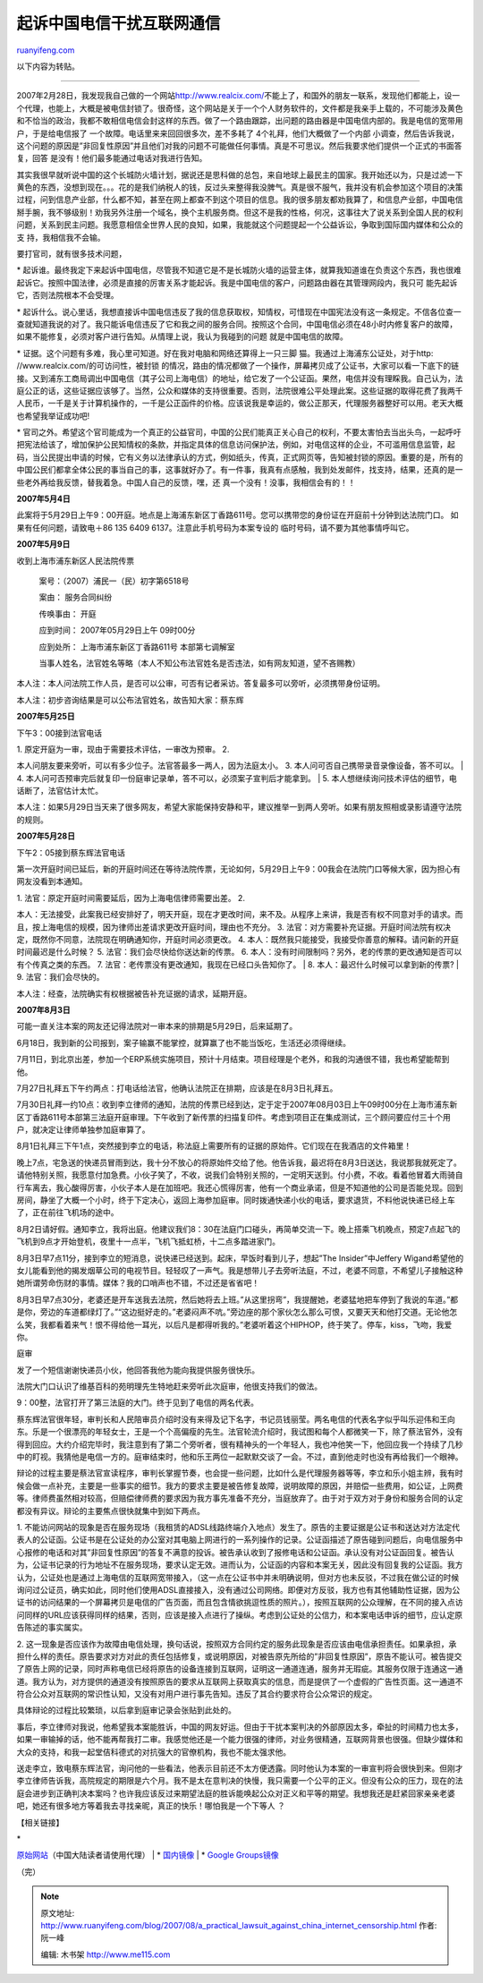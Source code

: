 .. _200708_a_practical_lawsuit_against_china_internet_censorship:

起诉中国电信干扰互联网通信
=============================================

`ruanyifeng.com <http://www.ruanyifeng.com/blog/2007/08/a_practical_lawsuit_against_china_internet_censorship.html>`__

以下内容为转贴。


==================

2007年2月28日，我发现我自己做的一个网站\ `http://www.realcix.com/ <http://www.realcix.com/>`__\ 不能上了，和国外的朋友一联系，发现他们都能上，设一个代理，也能上，大概是被电信封锁了。很奇怪，这个网站是关于一个个人财务软件的，文件都是我亲手上载的，不可能涉及黄色和不恰当的政治，我都不敢相信电信会封这样的东西。做了一个路由跟踪，出问题的路由器是中国电信内部的。我是电信的宽带用户，于是给电信报了
一个故障。电话里来来回回很多次，差不多耗了 4个礼拜，他们大概做了一个内部
小调查，然后告诉我说，这个问题的原因是”非回复性原因”并且他们对我的问题不可能做任何事情。真是不可思议。然后我要求他们提供一个正式的书面答复，回答
是没有！他们最多能通过电话对我进行告知。

其实我很早就听说中国的这个长城防火墙计划，据说还是思科做的总包，来自地球上最民主的国家。我开始还以为，只是过滤一下黄色的东西，没想到现在。。。花的是我们纳税人的钱，反过头来整得我没脾气。真是很不服气，我并没有机会参加这个项目的决策过程，问到信息产业部，什么都不知，甚至在网上都查不到这个项目的信息。我的很多朋友都劝我算了，和信息产业部，中国电信掰手腕，我不够级别！劝我另外注册一个域名，换个主机服务商。但这不是我的性格，何况，这事往大了说关系到全国人民的权利问题，关系到民主问题。我愿意相信全世界人民的良知，如果，我能就这个问题提起一个公益诉讼，争取到国际国内媒体和公众的支
持，我相信我不会输。

要打官司，就有很多技术问题，

\*
起诉谁。最终我定下来起诉中国电信，尽管我不知道它是不是长城防火墙的运营主体，就算我知道谁在负责这个东西，我也很难起诉它。按照中国法律，必须是直接的厉害关系才能起诉。我是中国电信的客户，问题路由器在其管理网段内，我只可
能先起诉它，否则法院根本不会受理。

\*
起诉什么。说心里话，我想直接诉中国电信违反了我的信息获取权，知情权，可惜现在中国宪法没有这一条规定。不信各位查一查就知道我说的对了。我只能诉电信违反了它和我之间的服务合同。按照这个合同，中国电信必须在48小时内修复客户的故障，如果不能修复，必须对客户进行告知。从情理上说，我认为我碰到的问题
就是中国电信的故障。

\*
证据。这个问题有多难，我心里可知道。好在我对电脑和网络还算得上一只三脚
猫。我通过上海浦东公证处，对于http: //www.realcix.com/的可访问性，被封锁
的情况，路由的情况都做了一个操作，屏幕拷贝成了公证书，大家可以看一下底下的链接。又到浦东工商局调出中国电信（其子公司上海电信）的地址，给它发了一个公证函。果然，电信并没有理睬我。自己认为，法庭公正的话，这些证据应该够了。当然，公众和媒体的支持很重要。否则，法院很难公平处理此案。这些证据的取得花费了我两千人民币，一千是关于计算机操作的，一千是公正函件的价格。应该说我是幸运的，做公正那天，代理服务器整好可以用。老天大概也希望我举证成功吧!

\*
官司之外。希望这个官司能成为一个真正的公益官司，中国的公民们能真正关心自己的权利，不要太害怕去当出头鸟，一起呼吁把宪法给该了，增加保护公民知情权的条款，并指定具体的信息访问保护法，例如，对电信这样的企业，不可滥用信息监管，起码，当公民提出申请的时候，它有义务以法律承认的方式，例如纸头，传真，正式网页等，告知被封锁的原因。重要的是，所有的中国公民们都拿全体公民的事当自己的事，这事就好办了。有一件事，我真有点感触，我到处发邮件，找支持，结果，还真的是一些老外再给我反馈，替我着急。中国人自己的反馈，嘿，还
真一个没有！没事，我相信会有的！！

**2007年5月4日**

此案将于5月29日上午9：00开庭。地点是上海浦东新区丁香路611号。您可以携带您的身份证在开庭前十分钟到达法院门口。
如果有任何问题，请致电＋86 135 6409 6137。注意此手机号码为本案专设的
临时号码，请不要为其他事情呼叫它。

**2007年5月9日**

收到上海市浦东新区人民法院传票

    案号：（2007）浦民一（民）初字第6518号

    案由： 服务合同纠纷

    传唤事由： 开庭

    应到时间： 2007年05月29日上午 09时00分

    应到处所： 上海市浦东新区丁香路611号 本部第七调解室

    当事人姓名，法官姓名等略（本人不知公布法官姓名是否违法，如有网友知道，望不吝赐教）

本人注：本人问法院工作人员，是否可以公审，可否有记者采访。答复最多可以旁听，必须携带身份证明。

本人注：初步咨询结果是可以公布法官姓名，故告知大家：蔡东辉

**2007年5月25日**

下午3：00接到法官电话

| 1. 原定开庭为一审，现由于需要技术评估，一审改为预审。 2.
本人问朋友要来旁听，可以有多少位子。法官答最多一两人，因为法庭太小。 3.
本人问可否自己携带录音录像设备，答不可以。
|  4.
本人问可否预审完后就复印一份庭审记录单，答不可以，必须案子宣判后才能拿到。
|  5. 本人想继续询问技术评估的细节，电话断了，法官估计太忙。

本人注：如果5月29日当天来了很多网友，希望大家能保持安静和平，建议推举一到两人旁听。如果有朋友照相或录影请遵守法院的规则。

**2007年5月28日**

下午2：05接到蔡东辉法官电话

第一次开庭时间已延后，新的开庭时间还在等待法院传票，无论如何，5月29日上午9：00我会在法院门口等候大家，因为担心有网友没看到本通知。

| 1. 法官：原定开庭时间需要延后，因为上海电信律师需要出差。 2.
本人：无法接受，此案我已经安排好了，明天开庭，现在才更改时间，来不及。从程序上来讲，我是否有权不同意对手的请求。而且，按上海电信的规模，因为律师出差请求更改开庭时间，理由也不充分。
3.
法官：对方需要补充证据。开庭时间法院有权决定，既然你不同意，法院现在明确通知你，开庭时间必须更改。
4.
本人：既然我只能接受，我接受你善意的解释。请问新的开庭时间最迟是什么时候？
5. 法官：我们会尽快给你送达新的传票。 6.
本人：没有时间限制吗？另外，老的传票的更改通知是否可以有个传真之类的东西。
7. 法官：老传票没有更改通知，我现在已经口头告知你了。
|  8. 本人：最迟什么时候可以拿到新的传票?
|  9. 法官：我们会尽快的。

本人注：经查，法院确实有权根据被告补充证据的请求，延期开庭。

**2007年8月3日**

可能一直关注本案的网友还记得法院对一审本来的排期是5月29日，后来延期了。

6月18日，我到新的公司报到，案子输赢不能掌控，就算赢了也不能当饭吃，生活还必须得继续。

7月11日，到北京出差，参加一个ERP系统实施项目，预计十月结束。项目经理是个老外，和我的沟通很不错，我也希望能帮到他。

7月27日礼拜五下午约两点：打电话给法官，他确认法院正在排期，应该是在8月3日礼拜五。

7月30日礼拜一约10点：收到李立律师的通知，法院的传票已经到达，定于定于2007年08月03日上午09时00分在上海市浦东新区丁香路611号本部第三法庭开庭审理。下午收到了新传票的扫描复印件。考虑到项目正在集成测试，三个顾问要应付三十个用户，就决定让律师单独参加庭审算了。

8月1日礼拜三下午1点，突然接到李立的电话，称法庭上需要所有的证据的原始件。它们现在在我酒店的文件箱里！

晚上7点，宅急送的快递员冒雨到达，我十分不放心的将原始件交给了他。他告诉我，最迟将在8月3日送达，我说那我就死定了。请他特别关照，我愿意付加急费。小伙子笑了，不收，说我们会特别关照的，一定明天送到。付小费，不收。看着他冒着大雨骑自行车离去，我心酸得厉害，小伙子本人是在加班吧。我还心慌得厉害，他有一个商业承诺，但是不知道他的公司是否能兑现。回到房间，静坐了大概一个小时，终于下定决心，返回上海参加庭审。同时拨通快递小伙的电话，要求退货，不料他说快递已经上车了，正在前往飞机场的途中。

8月2日请好假。通知李立，我将出庭。他建议我们8：30在法庭门口碰头，再简单交流一下。晚上搭乘飞机晚点，预定7点起飞的飞机到9点才开始登机，夜里十一点半，飞机飞抵虹桥，十二点多踏进家门。

8月3日早7点11分，接到李立的短消息，说快递已经送到。起床，早饭时看到儿子，想起”The
Insider”中Jeffery
Wigand希望他的女儿能看到他的揭发烟草公司的电视节目。轻轻叹了一声气。我是想带儿子去旁听法庭，不过，老婆不同意，不希望儿子接触这种她所谓劳命伤财的事情。媒体？我的口哨声也不错，不过还是省省吧！

8月3日早7点30分，老婆还是开车送我去法院，然后她将去上班。”从这里拐弯”，我提醒她，老婆猛地把车停到了我说的车道。”都是你，旁边的车道都绿灯了。”“这边挺好走的。”老婆闷声不吭。”旁边座的那个家伙怎么那么可恨，又要天天和他打交道。无论他怎么笑，我都看着来气！恨不得给他一耳光，以后凡是都得听我的。”老婆听着这个HIPHOP，终于笑了。停车，kiss，飞吻，我爱你。

庭审

发了一个短信谢谢快递员小伙，他回答我他为能向我提供服务很快乐。

法院大门口认识了维基百科的苑明理先生特地赶来旁听此次庭审，他很支持我们的做法。

9：00整，法官打开了第三法庭的大门。终于见到了电信的两名代表。

蔡东辉法官很年轻，审判长和人民陪审员介绍时没有来得及记下名字，书记员钱丽莹。两名电信的代表名字似乎叫乐迎伟和王向东。乐是一个很漂亮的年轻女士，王是一个个高偏瘦的先生。法官轮流介绍时，我试图和每个人都微笑一下，除了蔡法官外，没有得到回应。大约介绍完毕时，我注意到有了第二个旁听者，很有精神头的一个年轻人，我也冲他笑一下，他回应我一个持续了几秒中的盯视。我猜他是电信一方的。庭审结束时，他和乐王两位一起默默交谈了一会。不过，直到他走时也没有再给我们一个眼神。

辩论的过程主要是蔡法官宣读程序，审判长掌握节奏，也会提一些问题，比如什么是代理服务器等等，李立和乐小姐主辨，我有时候会做一点补充，主要是一些事实的细节。我方的要求主要是被告修复故障，说明故障的原因，并赔偿一些费用，如公证，上网费等。律师费虽然相对较高，但赔偿律师费的要求因为我方事先准备不充分，当庭放弃了。由于对于双方对于身份和服务合同的认定都没有异议。辩论的主要焦点很快就集中到如下两点。

1.
不能访问网站的现象是否在服务现场（我租赁的ADSL线路终端介入地点）发生了。原告的主要证据是公证书和送达对方法定代表人的公证函。公证书是在公证处的办公室对其电脑上网进行的一系列操作的记录。公证函描述了原告碰到问题后，向电信服务中心报修的电话和对其”非回复性原因”的答复不满意的投诉。被告承认收到了报修电话和公证函。承认没有对公证函回复。被告认为，公证书记录的行为地址不在服务现场，要求认定无效。进而认为，公证函的内容和本案无关，因此没有回复我的公证函。我方认为，公证处也是通过上海电信的互联网宽带接入，（这一点在公证书中并未明确说明，但对方也未反驳，不过我在做公证的时候询问过公证员，确实如此，同时他们使用ADSL直接接入，没有通过公司网络。即便对方反驳，我方也有其他辅助性证据，因为公证书的访问结果的一个屏幕拷贝是电信的广告页面，而且包含情欲挑逗性质的照片。），按照互联网的公众理解，在不同的接入点访问同样的URL应该获得同样的结果，否则，应该是接入点进行了操纵。考虑到公证处的公信力，和本案电话申诉的细节，应认定原告陈述的事实属实。

2.
这一现象是否应该作为故障由电信处理，换句话说，按照双方合同约定的服务此现象是否应该由电信承担责任。如果承担，承担什么样的责任。原告要求对方对此的责任包括修复，或说明原因，对被告原先所给的”非回复性原因”，原告不能认可。被告提交了原告上网的记录，同时声称电信已经将原告的设备连接到互联网，证明这一通道连通，服务并无瑕疵。其服务仅限于连通这一通道。我方认为，对方提供的通道没有按照原告的要求从互联网上获取真实的信息，而是提供了一个虚假的广告性页面。这一通道不符合公众对互联网的常识性认知，又没有对用户进行事先告知。违反了其合约要求符合公众常识的规定。

具体辩论的过程比较繁琐，以后拿到庭审记录会张贴到此处的。

事后，李立律师对我说，他希望我本案能胜诉，中国的网友好运。但由于干扰本案判决的外部原因太多，牵扯的时间精力也太多，如果一审输掉的话，他不能再帮我打二审。我感觉他还是一个能力很强的律师，对业务很精通，互联网背景也很强。但缺少媒体和大众的支持，和我一起堂佶科德式的对抗强大的官僚机构，我也不能太强求他。

送走李立，致电蔡东辉法官，询问他的一些看法，他表示目前还不太方便透露。同时他认为本案的一审宣判将会很快到来。但刚才李立律师告诉我，高院规定的期限是六个月。我不是太在意判决的快慢，我只需要一个公平的正义。但没有公众的压力，现在的法庭会进步到正确判决本案吗？也许我应该反过来期望法庭的胜诉能唤起公众对正义和平等的期望。我想我还是赶紧回家亲亲老婆吧，她还有很多地方等着我去寻找亲昵，真正的快乐！哪怕我是一个下等人
？

【相关链接】

| \*
`原始网站 <http://yetaai.blogspot.com/>`__\ （中国大陆读者请使用代理）
|  \* `国内镜像 <http://www.inblogs.net/yetaai/>`__
|  \* `Google
Groups镜像 <http://groups.google.com/group/censorshipchina>`__

（完）

.. note::
    原文地址: http://www.ruanyifeng.com/blog/2007/08/a_practical_lawsuit_against_china_internet_censorship.html 
    作者: 阮一峰 

    编辑: 木书架 http://www.me115.com